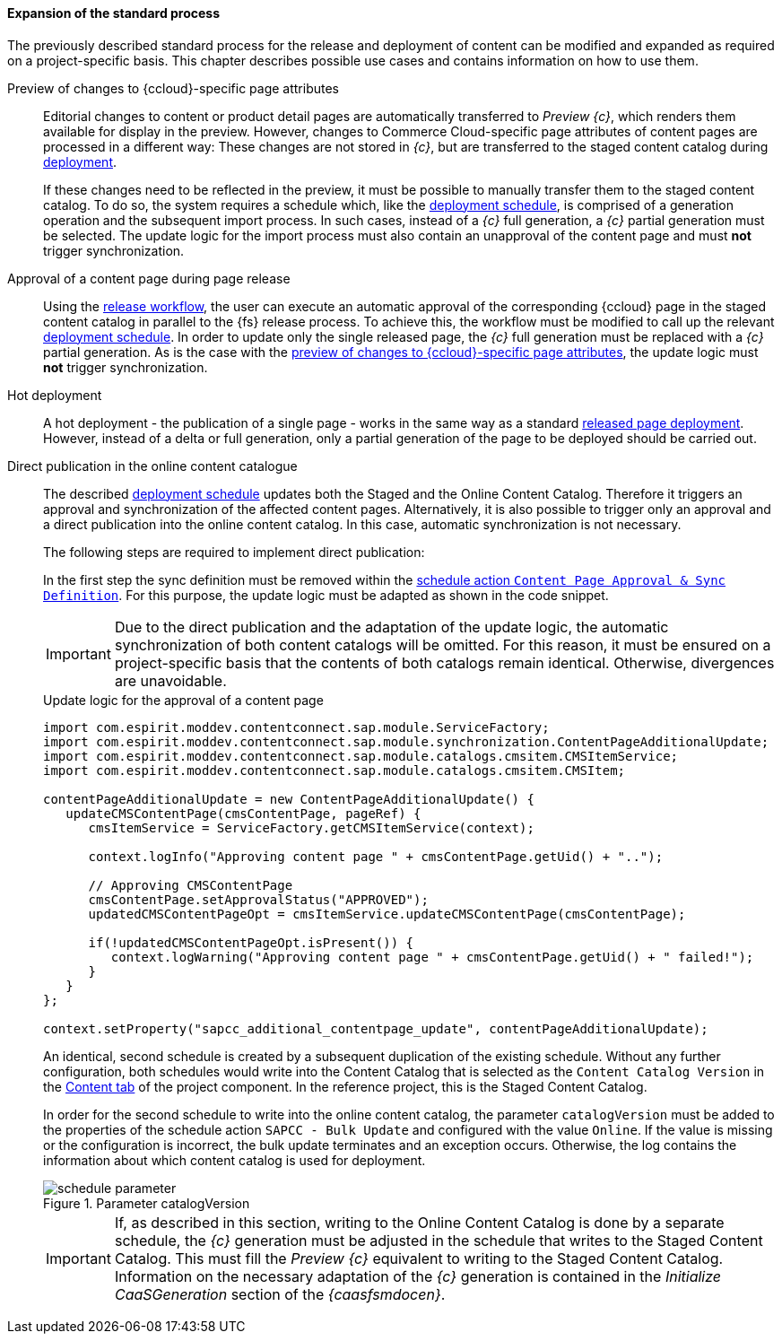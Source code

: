 [[custom-process]]
==== Expansion of the standard process
The previously described standard process for the release and deployment of content can be modified and expanded as required on a project-specific basis.
This chapter describes possible use cases and contains information on how to use them.

[[preview-page-attributes]]
Preview of changes to {ccloud}-specific page attributes::
Editorial changes to content or product detail pages are automatically transferred to _Preview {c}_, which renders them available for display in the preview.
However, changes to Commerce Cloud-specific page attributes of content pages are processed in a different way:
These changes are not stored in _{c}_, but are transferred to the staged content catalog during <<install_schedule,deployment>>.
+
If these changes need to be reflected in the preview, it must be possible to manually transfer them to the staged content catalog.
To do so, the system requires a schedule which, like the <<install_schedule, deployment schedule>>, is comprised of a generation operation and the subsequent import process.
In such cases, instead of a _{c}_ full generation, a _{c}_ partial generation must be selected.
The update logic for the import process must also contain an unapproval of the content page and must *not* trigger synchronization.

Approval of a content page during page release::
Using the <<install_workflow,release workflow>>, the user can execute an automatic approval of the corresponding {ccloud} page in the staged content catalog in parallel to the {fs} release process.
To achieve this, the workflow must be modified to call up the relevant <<install_schedule,deployment schedule>>.
In order to update only the single released page, the _{c}_ full generation must be replaced with a _{c}_ partial generation.
As is the case with the <<preview-page-attributes,preview of changes to {ccloud}-specific page attributes>>, the update logic must *not* trigger synchronization.

Hot deployment::
A hot deployment - the publication of a single page - works in the same way as a standard <<install_schedule,released page deployment>>.
However, instead of a delta or full generation, only a partial generation of the page to be deployed should be carried out.

[[direct_release]]
Direct publication in the online content catalogue::
The described <<install_schedule, deployment schedule>> updates both the Staged and the Online Content Catalog.
Therefore it triggers an approval and synchronization of the affected content pages.
Alternatively, it is also possible to trigger only an approval and a direct publication into the online content catalog. 
In this case, automatic synchronization is not necessary.
+
The following steps are required to implement direct publication:
+
In the first step the sync definition must be removed within the <<app_sync,schedule action `Content Page Approval & Sync Definition`>>.
For this purpose, the update logic must be adapted as shown in the code snippet.
+
[IMPORTANT]
====
Due to the direct publication and the adaptation of the update logic, the automatic synchronization of both content catalogs will be omitted.
For this reason, it must be ensured on a project-specific basis that the contents of both catalogs remain identical.
Otherwise, divergences are unavoidable.
====
+
[source, HTML]
.Update logic for the approval of a content page
----
import com.espirit.moddev.contentconnect.sap.module.ServiceFactory;
import com.espirit.moddev.contentconnect.sap.module.synchronization.ContentPageAdditionalUpdate;
import com.espirit.moddev.contentconnect.sap.module.catalogs.cmsitem.CMSItemService;
import com.espirit.moddev.contentconnect.sap.module.catalogs.cmsitem.CMSItem;

contentPageAdditionalUpdate = new ContentPageAdditionalUpdate() {
   updateCMSContentPage(cmsContentPage, pageRef) {
      cmsItemService = ServiceFactory.getCMSItemService(context);

      context.logInfo("Approving content page " + cmsContentPage.getUid() + "..");
      
      // Approving CMSContentPage
      cmsContentPage.setApprovalStatus("APPROVED");
      updatedCMSContentPageOpt = cmsItemService.updateCMSContentPage(cmsContentPage);

      if(!updatedCMSContentPageOpt.isPresent()) {
         context.logWarning("Approving content page " + cmsContentPage.getUid() + " failed!");
      }
   }
};

context.setProperty("sapcc_additional_contentpage_update", contentPageAdditionalUpdate);
----
+
An identical, second schedule is created by a subsequent duplication of the existing schedule.
Without any further configuration, both schedules would write into the Content Catalog that is selected as the `Content Catalog Version` in the <<configContent,Content tab>> of the project component.
In the reference project, this is the Staged Content Catalog.
+ 
In order for the second schedule to write into the online content catalog, the parameter `catalogVersion` must be added to the properties of the schedule action `SAPCC - Bulk Update` and configured with the value `Online`.
If the value is missing or the configuration is incorrect, the bulk update terminates and an exception occurs.
Otherwise, the log contains the information about which content catalog is used for deployment.
+
.Parameter catalogVersion
image::schedule-parameter.png[]
+
[IMPORTANT]
====
If, as described in this section, writing to the Online Content Catalog is done by a separate schedule, the _{c}_ generation must be adjusted in the schedule that writes to the Staged Content Catalog.
This must fill the _Preview {c}_ equivalent to writing to the Staged Content Catalog.
Information on the necessary adaptation of the _{c}_ generation is contained in the _Initialize CaaSGeneration_ section of the _{caasfsmdocen}_.
====
